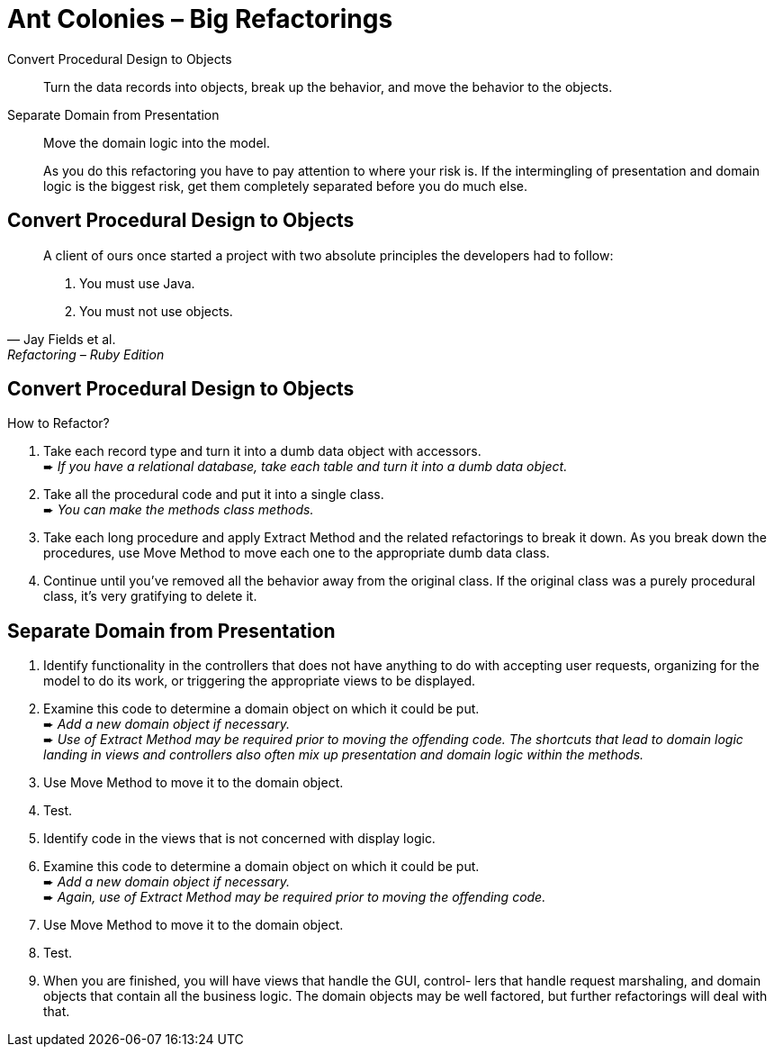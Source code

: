 # Ant Colonies – Big Refactorings
:source-highlighter: pygments
:pygments-style: pastie
:icons: font
:experimental:

Convert Procedural Design to Objects::
  Turn the data records into objects, break up the behavior,
  and move the behavior to the objects.
Separate Domain from Presentation::
  Move the domain logic into the model.
+
As you do this refactoring you have to pay attention to where your risk is. If
the intermingling of presentation and domain logic is the biggest risk, get
them completely separated before you do much else.

## Convert Procedural Design to Objects

[quote, Jay Fields et al., Refactoring – Ruby Edition]
____
A client of ours once started a project with two absolute principles the
developers  had to follow:

. You must use Java.
. You must not use objects.
____


## Convert Procedural Design to Objects

How to Refactor?

. Take each record type and turn it into a dumb data object with accessors. +
   ➨ _If you have a relational database, take each table and turn it into
   a dumb data object._
. Take all the procedural code and put it into a single class. +
   ➨ _You can make the methods class methods._
. Take each long procedure and apply Extract Method and the related
   refactorings to break it down. As you break down the procedures,
   use Move Method to move each one to the appropriate dumb data class.
. Continue until you’ve removed all the behavior away from the original class.
  If the original class was a purely procedural class, it’s very gratifying to
  delete it.

















## Separate Domain from Presentation

. Identify functionality in the controllers that does not have anything to do
  with accepting user requests, organizing for the model to do its work, or
  triggering the appropriate views to be displayed.
. Examine this code to determine a domain object on which it could be put. +
  ➨ _Add a new domain object if necessary._ +
  ➨ _Use of Extract Method may be required prior to moving the offending code.
  The shortcuts that lead to domain logic landing in views and controllers
  also often mix up presentation and domain logic within the methods._
. Use Move Method to move it to the domain object.
. Test.
. Identify code in the views that is not concerned with display logic.
. Examine this code to determine a domain object on which it could be put. +
  ➨ _Add a new domain object if necessary._ +
  ➨ _Again, use of Extract Method may be required prior to moving
  the offending code._
. Use Move Method to move it to the domain object.
. Test.
. When you are finished, you will have views that handle the GUI, control- lers
  that handle request marshaling, and domain objects that contain all the
  business logic. The domain objects may be well factored, but further
  refactorings will deal with that.
